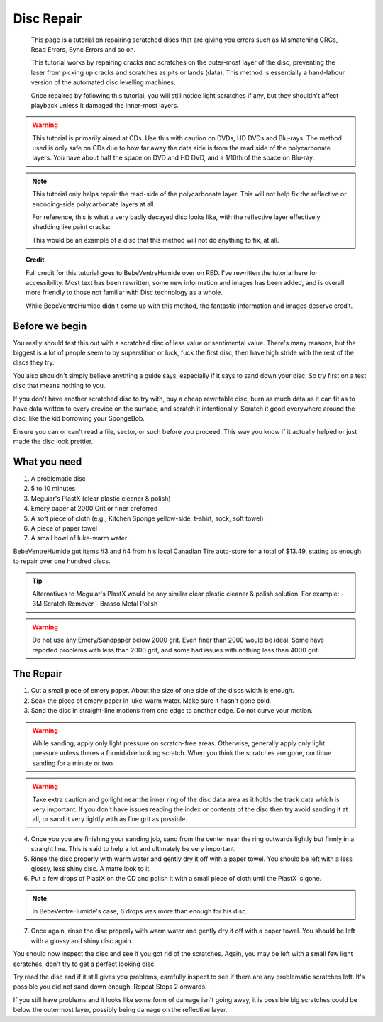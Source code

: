 Disc Repair
===========

.. epigraph::
   This page is a tutorial on repairing scratched discs that are giving you errors such as
   Mismatching CRCs, Read Errors, Sync Errors and so on.

   This tutorial works by repairing cracks and scratches on the outer-most layer of the disc,
   preventing the laser from picking up cracks and scratches as pits or lands (data).
   This method is essentially a hand-labour version of the automated disc levelling machines.

   Once repaired by following this tutorial, you will still notice light scratches if any, but they
   shouldn't affect playback unless it damaged the inner-most layers.

.. warning::
   This tutorial is primarily aimed at CDs. Use this with caution on DVDs, HD DVDs and Blu-rays.
   The method used is only safe on CDs due to how far away the data side is from the read side of
   the polycarbonate layers. You have about half the space on DVD and HD DVD, and a 1/10th of the
   space on Blu-ray.

   .. thumbnail:: _static/images/disc-repair/data-distance.webp
      :width: 500px
      :title: The green line is the start of the data side, showing the depth of the data layer.

.. note::
   This tutorial only helps repair the read-side of the polycarbonate layer. This will not help
   fix the reflective or encoding-side polycarbonate layers at all.

   .. thumbnail:: _static/images/disc-repair/dvd-layers.webp
      :width: 100%
      :title: SS SL DVD Layers. SS DL DVDs have Data-encoding on both polycarbonate layers.

   For reference, this is what a very badly decayed disc looks like, with the reflective layer
   effectively shedding like paint cracks:

   .. thumbnail:: _static/images/disc-repair/damaged-reflective-layer.webp
      :width: 100%
      :title: Very badly decayed disc with reflective layer cracking like paint.

   This would be an example of a disc that this method will not do anything to fix, at all. 

.. topic:: Credit
   
   Full credit for this tutorial goes to BebeVentreHumide over on RED. I've rewritten the tutorial
   here for accessibility. Most text has been rewritten, some new information and images has been
   added, and is overall more friendly to those not familiar with Disc technology as a whole.

   While BebeVentreHumide didn't come up with this method, the fantastic information and images
   deserve credit.

Before we begin
---------------

You really should test this out with a scratched disc of less value or sentimental value. There's
many reasons, but the biggest is a lot of people seem to by superstition or luck, fuck the first
disc, then have high stride with the rest of the discs they try.

You also shouldn't simply believe anything a guide says, especially if it says to sand down your
disc. So try first on a test disc that means nothing to you.

If you don't have another scratched disc to try with, buy a cheap rewritable disc, burn as much
data as it can fit as to have data written to every crevice on the surface, and scratch it
intentionally. Scratch it good everywhere around the disc, like the kid borrowing your SpongeBob.

Ensure you can or can't read a file, sector, or such before you proceed. This way you know if it
actually helped or just made the disc look prettier.

What you need
-------------

.. thumbnail:: _static/images/disc-repair/what-you-need.webp
    :width: 500px
    :title: What you need for Disc repair.

1. A problematic disc
2. 5 to 10 minutes
3. Meguiar's PlastX (clear plastic cleaner & polish)
4. Emery paper at 2000 Grit or finer preferred
5. A soft piece of cloth (e.g., Kitchen Sponge yellow-side, t-shirt, sock, soft towel)
6. A piece of paper towel
7. A small bowl of luke-warm water

BebeVentreHumide got items #3 and #4 from his local Canadian Tire auto-store for a total of
$13.49, stating as enough to repair over one hundred discs.

.. tip::
    Alternatives to Meguiar's PlastX would be any similar clear plastic cleaner & polish solution.
    For example:
    - 3M Scratch Remover
    - Brasso Metal Polish

.. warning::
    Do not use any Emery/Sandpaper below 2000 grit. Even finer than 2000 would be ideal.
    Some have reported problems with less than 2000 grit, and some had issues with nothing less
    than 4000 grit.

The Repair
----------

1. Cut a small piece of emery paper. About the size of one side of the discs width is enough.
2. Soak the piece of emery paper in luke-warm water. Make sure it hasn't gone cold.
3. Sand the disc in straight-line motions from one edge to another edge. Do not curve your motion.

.. warning::
    While sanding, apply only light pressure on scratch-free areas. Otherwise, generally apply only
    light pressure unless theres a formidable looking scratch. When you think the scratches are
    gone, continue sanding for a minute or two.

.. warning::
    Take extra caution and go light near the inner ring of the disc data area as it holds the track
    data which is very important. If you don't have issues reading the index or contents of the
    disc then try avoid sanding it at all, or sand it very lightly with as fine grit as possible. 

.. thumbnail:: _static/images/disc-repair/sanding.webp
    :width: 300px
    :title: Example motion of the Repair process so far.

4. Once you you are finishing your sanding job, sand from the center near the ring outwards lightly
   but firmly in a straight line. This is said to help a lot and ultimately be very important.
5. Rinse the disc properly with warm water and gently dry it off with a paper towel. You should be
   left with a less glossy, less shiny disc. A matte look to it.
6. Put a few drops of PlastX on the CD and polish it with a small piece of cloth until the PlastX
   is gone.

.. note::
   In BebeVentreHumide's case, 6 drops was more than enough for his disc.

7. Once again, rinse the disc properly with warm water and gently dry it off with a paper towel.
   You should be left with a glossy and shiny disc again.

You should now inspect the disc and see if you got rid of the scratches. Again, you may be left
with a small few light scratches, don't try to get a perfect looking disc.

Try read the disc and if it still gives you problems, carefully inspect to see if there are any
problematic scratches left. It's possible you did not sand down enough. Repeat Steps 2 onwards.

If you still have problems and it looks like some form of damage isn't going away, it is possible
big scratches could be below the outermost layer, possibly being damage on the reflective layer.

.. thumbnail:: _static/images/disc-repair/before-after.webp
    :width: 600px
    :title: A before and after of a CD when using this method.
